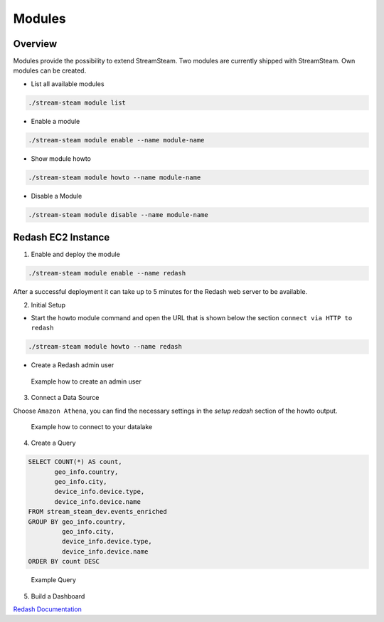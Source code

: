 Modules
=======

Overview
--------

Modules provide the possibility to extend StreamSteam.
Two modules are currently shipped with StreamSteam. Own modules can be created.

* List all available modules

.. code-block::

    ./stream-steam module list

* Enable a module

.. code-block::

    ./stream-steam module enable --name module-name

* Show module howto

.. code-block::

    ./stream-steam module howto --name module-name

* Disable a Module

.. code-block::

    ./stream-steam module disable --name module-name


Redash EC2 Instance
-------------------


1. Enable and deploy the module

.. code-block::

    ./stream-steam module enable --name redash

After a successful deployment it can take up to 5 minutes for the Redash web server to be available.


2. Initial Setup

* Start the howto module command and open the URL that is shown below the section ``connect via HTTP to redash``

.. code-block::

    ./stream-steam module howto --name redash

* Create a Redash admin user

.. figure:: _static/modules/redash/setup_01.png
    :width: 500px

    Example how to create an admin user


3. Connect a Data Source

Choose ``Amazon Athena``, you can find the necessary settings in the `setup redash` section of the howto output.

.. figure:: _static/modules/redash/setup_02.png
    :width: 500px

    Example how to connect to your datalake


4. Create a Query

.. code-block:: sql

    SELECT COUNT(*) AS count,
           geo_info.country,
           geo_info.city,
           device_info.device.type,
           device_info.device.name
    FROM stream_steam_dev.events_enriched
    GROUP BY geo_info.country,
             geo_info.city,
             device_info.device.type,
             device_info.device.name
    ORDER BY count DESC

.. figure:: _static/modules/redash/setup_03.png
    :width: 800px

    Example Query


5. Build a Dashboard

`Redash Documentation <https://redash.io/help/user-guide/dashboards/dashboard-editing>`_
